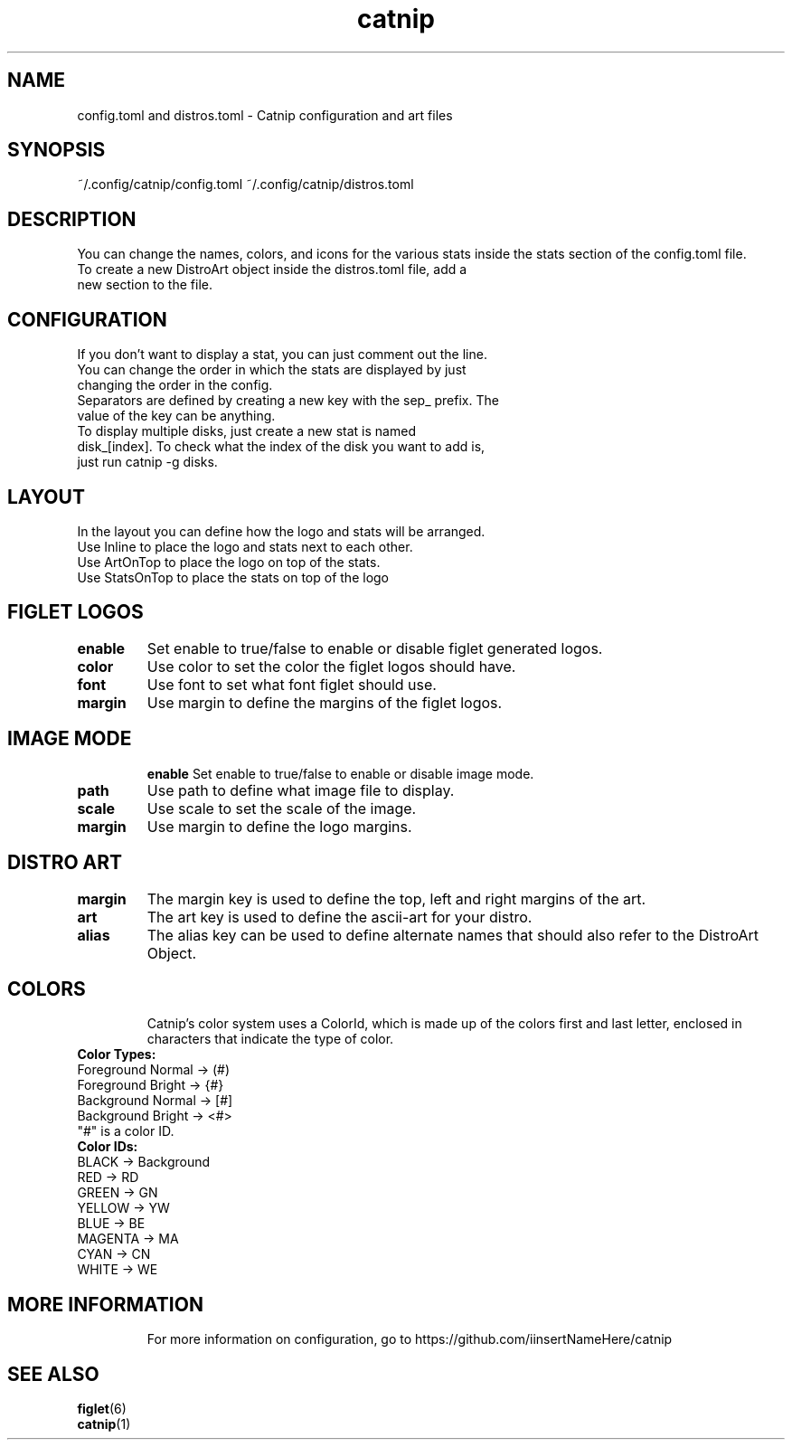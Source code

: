 .TH catnip 5 "2024-05-11" "1.0" "User Commands"
.SH NAME
config.toml and distros.toml \- Catnip configuration and art files
.SH SYNOPSIS
~/.config/catnip/config.toml ~/.config/catnip/distros.toml
.SH DESCRIPTION
You can change the names, colors, and icons for the various stats inside the stats section of the config.toml file.
.TP
To create a new DistroArt object inside the distros.toml file, add a new section to the file.
.TP
.SH CONFIGURATION
.TP
If you don't want to display a stat, you can just comment out the line.
.TP
You can change the order in which the stats are displayed by just changing the order in the config.
.TP
Separators are defined by creating a new key with the sep_ prefix. The value of the key can be anything.
.TP
To display multiple disks, just create a new stat is named disk_[index]. To check what the index of the disk you want to add is, just run catnip -g disks.
.TP
.SH LAYOUT
.TP
In the layout you can define how the logo and stats will be arranged.
.TP
Use Inline to place the logo and stats next to each other.
.TP
Use ArtOnTop to place the logo on top of the stats.
.TP
Use StatsOnTop to place the stats on top of the logo
.TP
.SH FIGLET LOGOS
.TP
\fBenable\fR
Set enable to true/false to enable or disable figlet generated logos.
.TP
\fBcolor\fR
Use color to set the color the figlet logos should have.
.TP
\fBfont\fR
Use font to set what font figlet should use.
.TP
\fBmargin\fR
Use margin to define the margins of the figlet logos.
.TP
.SH IMAGE MODE
\fBenable\fR
Set enable to true/false to enable or disable image mode.
.TP
\fBpath\fR
Use path to define what image file to display.
.TP
\fBscale\fR
Use scale to set the scale of the image.
.TP
\fBmargin\fR
Use margin to define the logo margins.
.TP
.SH DISTRO ART
.TP
\fBmargin\fR
The margin key is used to define the top, left and right margins of the art.
.TP
\fBart\fR
The art key is used to define the ascii-art for your distro.
.TP
\fBalias\fR
The alias key can be used to define alternate names that should also refer to the DistroArt Object.
.TP
.SH COLORS
Catnip's color system uses a ColorId, which is made up of the colors first and last letter, enclosed in characters that indicate the type of color.
.TP
\fBColor Types:\fR
.TP
Foreground Normal -> (#)
.TP
Foreground Bright -> {#}
.TP
Background Normal -> [#]
.TP
Background Bright -> <#>
.TP
"#" is a color ID.
.TP
\fBColor IDs:\fR
.TP
BLACK -> Background
.TP
RED -> RD
.TP
GREEN -> GN
.TP
YELLOW -> YW
.TP
BLUE -> BE
.TP
MAGENTA -> MA
.TP
CYAN -> CN
.TP
WHITE -> WE
.TP
.SH MORE INFORMATION
For more information on configuration, go to https://github.com/iinsertNameHere/catnip
.SH SEE ALSO
.TP
\fBfiglet\fP(6)
.TP
\fBcatnip\fP(1)
